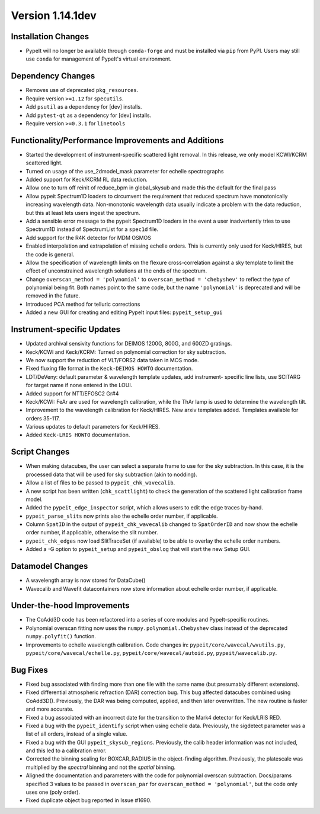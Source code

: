
Version 1.14.1dev
=================

Installation Changes
--------------------
- PypeIt will no longer be available through ``conda-forge`` and
  must be installed via ``pip`` from PyPI.  Users may still use
  ``conda`` for management of PypeIt's virtual environment.

Dependency Changes
------------------

- Removes use of deprecated ``pkg_resources``.
- Require version ``>=1.12`` for ``specutils``.
- Add ``psutil`` as a dependency for [dev] installs.
- Add ``pytest-qt`` as a dependency for [dev] installs.
- Require version ``>=0.3.1`` for ``linetools``

Functionality/Performance Improvements and Additions
----------------------------------------------------

- Started the development of instrument-specific scattered light removal. In this
  release, we only model KCWI/KCRM scattered light.
- Turned on usage of the use_2dmodel_mask parameter for echelle spectrographs
- Added support for Keck/KCRM RL data reduction.
- Allow one to turn off reinit of reduce_bpm in global_skysub and made this
  the default for the final pass
- Allow pypeit Spectrum1D loaders to circumvent the requirement that reduced
  spectrum have monotonically increasing wavelength data.  Non-monotonic
  wavelength data usually indicate a problem with the data reduction, but this
  at least lets users ingest the spectrum.
- Add a sensible error message to the pypeit Spectrum1D loaders in the event a
  user inadvertently tries to use Spectrum1D instead of SpectrumList for a
  ``spec1d`` file.
- Add support for the R4K detector for MDM OSMOS
- Enabled interpolation and extrapolation of missing echelle orders.  This is
  currently only used for Keck/HIRES, but the code is general.
- Allow the specification of wavelength limits on the flexure cross-correlation
  against a sky template to limit the effect of unconstrained wavelength
  solutions at the ends of the spectrum.
- Change ``overscan_method = 'polynomial'`` to ``overscan_method = 'chebyshev'``
  to reflect the *type* of polynomial being fit.  Both names point to the same
  code, but the name ``'polynomial'`` is deprecated and will be removed in the
  future.
- Introduced PCA method for telluric corrections
- Added a new GUI for creating and editing PypeIt input files: ``pypeit_setup_gui``


Instrument-specific Updates
---------------------------

- Updated archival sensivity functions for DEIMOS 1200G, 800G, and 600ZD gratings.
- Keck/KCWI and Keck/KCRM: Turned on polynomial correction for sky subtraction.
- We now support the reduction of VLT/FORS2 data taken in MOS mode.
- Fixed fluxing file format in the ``Keck-DEIMOS HOWTO`` documentation.
- LDT/DeVeny: default parameter & wavelength template updates, add instrument-
  specific line lists, use SCITARG for target name if none entered in the LOUI.
- Added support for NTT/EFOSC2 Gr#4
- Keck/KCWI: FeAr are used for wavelength calibration, while the ThAr lamp is used
  to determine the wavelength tilt.
- Improvement to the wavelength calibration for Keck/HIRES. New arxiv templates added.
  Templates available for orders 35-117.
- Various updates to default parameters for Keck/HIRES.
- Added ``Keck-LRIS HOWTO`` documentation.

Script Changes
--------------

- When making datacubes, the user can select a separate frame to use for the sky
  subtraction.  In this case, it is the processed data that will be used for sky
  subtraction (akin to nodding).
- Allow a list of files to be passed to ``pypeit_chk_wavecalib``.
- A new script has been written (``chk_scattlight``) to check the generation of the scattered
  light calibration frame model.
- Added the ``pypeit_edge_inspector`` script, which allows users to edit the
  edge traces by-hand.
- ``pypeit_parse_slits`` now prints also the echelle order number, if applicable.
- Column ``SpatID`` in the output of ``pypeit_chk_wavecalib`` changed to ``SpatOrderID`` and
  now show the echelle order number, if applicable, otherwise the slit number.
- ``pypeit_chk_edges`` now load SlitTraceSet (if available) to be able to overlay the echelle order numbers.
- Added a -G option to ``pypeit_setup`` and ``pypeit_obslog`` that will start the new
  Setup GUI.

Datamodel Changes
-----------------

- A wavelength array is now stored for DataCube()
- Wavecalib and Wavefit datacontainers now store information about echelle order number, if applicable.

Under-the-hood Improvements
---------------------------

- The CoAdd3D code has been refactored into a series of core modules and PypeIt-specific routines.
- Polynomial overscan fitting now uses the ``numpy.polynomial.Chebyshev`` class instead of the
  deprecated ``numpy.polyfit()`` function.
- Improvements to echelle wavelength calibration. Code changes in:
  ``pypeit/core/wavecal/wvutils.py``, ``pypeit/core/wavecal/echelle.py``,
  ``pypeit/core/wavecal/autoid.py``, ``pypeit/wavecalib.py``.

Bug Fixes
---------

- Fixed bug associated with finding more than one file with the same name (but
  presumably different extensions).
- Fixed differential atmospheric refraction (DAR) correction bug. This bug affected
  datacubes combined using CoAdd3D(). Previously, the DAR was being computed, applied,
  and then later overwritten. The new routine is faster and more accurate.
- Fixed a bug associated with an incorrect date for the transition to the Mark4
  detector for Keck/LRIS RED.
- Fixed a bug with the ``pypeit_identify`` script when using echelle data. Previously,
  the sigdetect parameter was a list of all orders, instead of a single value.
- Fixed a bug with the GUI ``pypeit_skysub_regions``. Previously, the calib header
  information was not included, and this led to a calibration error.
- Corrected the binning scaling for BOXCAR_RADIUS in the object-finding algorithm.
  Previously, the platescale was multiplied by the *spectral* binning and not the
  *spatial* binning.
- Aligned the documentation and parameters with the code for polynomial overscan
  subtraction.  Docs/params specified 3 values to be passed in ``overscan_par`` for
  ``overscan_method = 'polynomial'``, but the code only uses one (poly order).
- Fixed duplicate object bug reported in Issue #1690.


